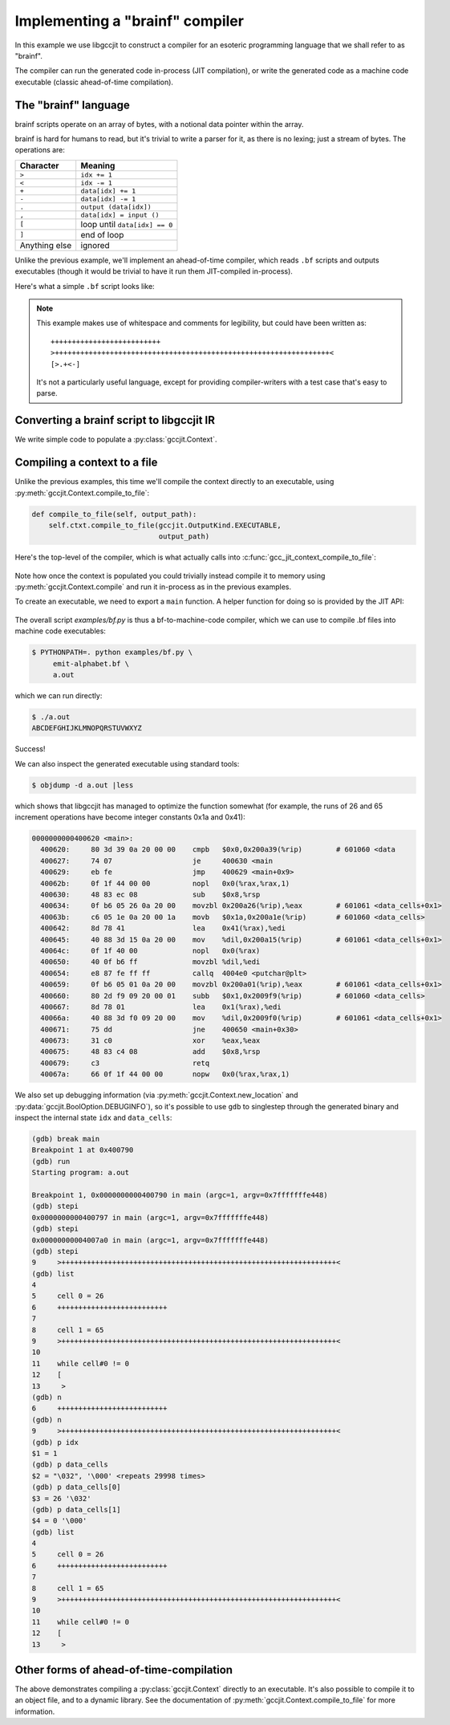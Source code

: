 .. Copyright 2015 David Malcolm <dmalcolm@redhat.com>
   Copyright 2015 Red Hat, Inc.

   This is free software: you can redistribute it and/or modify it
   under the terms of the GNU General Public License as published by
   the Free Software Foundation, either version 3 of the License, or
   (at your option) any later version.

   This program is distributed in the hope that it will be useful, but
   WITHOUT ANY WARRANTY; without even the implied warranty of
   MERCHANTABILITY or FITNESS FOR A PARTICULAR PURPOSE.  See the GNU
   General Public License for more details.

   You should have received a copy of the GNU General Public License
   along with this program.  If not, see
   <http://www.gnu.org/licenses/>.

Implementing a "brainf" compiler
--------------------------------

In this example we use libgccjit to construct a compiler for an esoteric
programming language that we shall refer to as "brainf".

The compiler can run the generated code in-process (JIT compilation),
or write the generated code as a machine code executable (classic
ahead-of-time compilation).

The "brainf" language
*********************

brainf scripts operate on an array of bytes, with a notional data pointer
within the array.

brainf is hard for humans to read, but it's trivial to write a parser for
it, as there is no lexing; just a stream of bytes.  The operations are:

====================== =============================
Character              Meaning
====================== =============================
``>``                  ``idx += 1``
``<``                  ``idx -= 1``
``+``                  ``data[idx] += 1``
``-``                  ``data[idx] -= 1``
``.``                  ``output (data[idx])``
``,``                  ``data[idx] = input ()``
``[``                  loop until ``data[idx] == 0``
``]``                  end of loop
Anything else          ignored
====================== =============================

Unlike the previous example, we'll implement an ahead-of-time compiler,
which reads ``.bf`` scripts and outputs executables (though it would
be trivial to have it run them JIT-compiled in-process).

Here's what a simple ``.bf`` script looks like:

   .. literalinclude:: ../../examples/emit-alphabet.bf
    :lines: 1-

.. note::

   This example makes use of whitespace and comments for legibility, but
   could have been written as::

     ++++++++++++++++++++++++++
     >+++++++++++++++++++++++++++++++++++++++++++++++++++++++++++++++++<
     [>.+<-]

   It's not a particularly useful language, except for providing
   compiler-writers with a test case that's easy to parse.

Converting a brainf script to libgccjit IR
******************************************

We write simple code to populate a :py:class:`gccjit.Context`.

   .. literalinclude:: ../../examples/bf.py
    :start-after: import gccjit
    :end-before: def compile_to_file(self, output_path):
    :language: python

Compiling a context to a file
*****************************

Unlike the previous examples, this time we'll compile the context
directly to an executable, using :py:meth:`gccjit.Context.compile_to_file`:

.. code-block:: python

    def compile_to_file(self, output_path):
        self.ctxt.compile_to_file(gccjit.OutputKind.EXECUTABLE,
                                  output_path)

Here's the top-level of the compiler, which is what actually calls into
:c:func:`gcc_jit_context_compile_to_file`:

 .. literalinclude:: ../../examples/bf.py
    :start-after: # Entrypoint
    :language: python

Note how once the context is populated you could trivially instead compile
it to memory using :py:meth:`gccjit.Context.compile` and run it in-process
as in the previous examples.

To create an executable, we need to export a ``main`` function.  A helper
function for doing so is provided by the JIT API:

 .. literalinclude:: ../../gccjit/__init__.py
    :start-after: # Make it easy to make a "main" function:
    :language: python

The overall script `examples/bf.py` is thus a bf-to-machine-code compiler,
which we can use to compile .bf files into machine code executables:

.. code-block:: console

  $ PYTHONPATH=. python examples/bf.py \
       emit-alphabet.bf \
       a.out

which we can run directly:

.. code-block:: console

  $ ./a.out
  ABCDEFGHIJKLMNOPQRSTUVWXYZ

Success!

We can also inspect the generated executable using standard tools:

.. code-block:: console

  $ objdump -d a.out |less

which shows that libgccjit has managed to optimize the function
somewhat (for example, the runs of 26 and 65 increment operations
have become integer constants 0x1a and 0x41):

.. code-block:: console

  0000000000400620 <main>:
    400620:     80 3d 39 0a 20 00 00    cmpb   $0x0,0x200a39(%rip)        # 601060 <data
    400627:     74 07                   je     400630 <main
    400629:     eb fe                   jmp    400629 <main+0x9>
    40062b:     0f 1f 44 00 00          nopl   0x0(%rax,%rax,1)
    400630:     48 83 ec 08             sub    $0x8,%rsp
    400634:     0f b6 05 26 0a 20 00    movzbl 0x200a26(%rip),%eax        # 601061 <data_cells+0x1>
    40063b:     c6 05 1e 0a 20 00 1a    movb   $0x1a,0x200a1e(%rip)       # 601060 <data_cells>
    400642:     8d 78 41                lea    0x41(%rax),%edi
    400645:     40 88 3d 15 0a 20 00    mov    %dil,0x200a15(%rip)        # 601061 <data_cells+0x1>
    40064c:     0f 1f 40 00             nopl   0x0(%rax)
    400650:     40 0f b6 ff             movzbl %dil,%edi
    400654:     e8 87 fe ff ff          callq  4004e0 <putchar@plt>
    400659:     0f b6 05 01 0a 20 00    movzbl 0x200a01(%rip),%eax        # 601061 <data_cells+0x1>
    400660:     80 2d f9 09 20 00 01    subb   $0x1,0x2009f9(%rip)        # 601060 <data_cells>
    400667:     8d 78 01                lea    0x1(%rax),%edi
    40066a:     40 88 3d f0 09 20 00    mov    %dil,0x2009f0(%rip)        # 601061 <data_cells+0x1>
    400671:     75 dd                   jne    400650 <main+0x30>
    400673:     31 c0                   xor    %eax,%eax
    400675:     48 83 c4 08             add    $0x8,%rsp
    400679:     c3                      retq
    40067a:     66 0f 1f 44 00 00       nopw   0x0(%rax,%rax,1)

We also set up debugging information (via
:py:meth:`gccjit.Context.new_location` and
:py:data:`gccjit.BoolOption.DEBUGINFO`), so it's possible to use ``gdb``
to singlestep through the generated binary and inspect the internal
state ``idx`` and ``data_cells``:

.. code-block:: console

  (gdb) break main
  Breakpoint 1 at 0x400790
  (gdb) run
  Starting program: a.out

  Breakpoint 1, 0x0000000000400790 in main (argc=1, argv=0x7fffffffe448)
  (gdb) stepi
  0x0000000000400797 in main (argc=1, argv=0x7fffffffe448)
  (gdb) stepi
  0x00000000004007a0 in main (argc=1, argv=0x7fffffffe448)
  (gdb) stepi
  9     >+++++++++++++++++++++++++++++++++++++++++++++++++++++++++++++++++<
  (gdb) list
  4
  5     cell 0 = 26
  6     ++++++++++++++++++++++++++
  7
  8     cell 1 = 65
  9     >+++++++++++++++++++++++++++++++++++++++++++++++++++++++++++++++++<
  10
  11    while cell#0 != 0
  12    [
  13     >
  (gdb) n
  6     ++++++++++++++++++++++++++
  (gdb) n
  9     >+++++++++++++++++++++++++++++++++++++++++++++++++++++++++++++++++<
  (gdb) p idx
  $1 = 1
  (gdb) p data_cells
  $2 = "\032", '\000' <repeats 29998 times>
  (gdb) p data_cells[0]
  $3 = 26 '\032'
  (gdb) p data_cells[1]
  $4 = 0 '\000'
  (gdb) list
  4
  5     cell 0 = 26
  6     ++++++++++++++++++++++++++
  7
  8     cell 1 = 65
  9     >+++++++++++++++++++++++++++++++++++++++++++++++++++++++++++++++++<
  10
  11    while cell#0 != 0
  12    [
  13     >


Other forms of ahead-of-time-compilation
****************************************

The above demonstrates compiling a :py:class:`gccjit.Context` directly
to an executable.  It's also possible to compile it to an object file,
and to a dynamic library.  See the documentation of
:py:meth:`gccjit.Context.compile_to_file` for more information.
